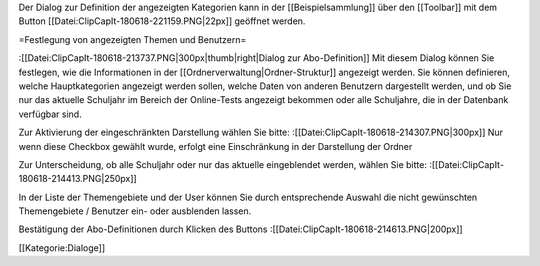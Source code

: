 Der Dialog zur Definition der angezeigten Kategorien kann in der [[Beispielsammlung]] über den [[Toolbar]] mit dem Button [[Datei:ClipCapIt-180618-221159.PNG|22px]] geöffnet werden.

=Festlegung von angezeigten Themen und Benutzern=


:[[Datei:ClipCapIt-180618-213737.PNG|300px|thumb|right|Dialog zur Abo-Definition]]
Mit diesem Dialog können Sie festlegen, wie die Informationen in der [[Ordnerverwaltung|Ordner-Struktur]] angezeigt werden. 
Sie können definieren, welche Hauptkategorien angezeigt werden sollen,  welche Daten von anderen Benutzern dargestellt werden, und ob Sie nur das aktuelle Schuljahr im Bereich der Online-Tests angezeigt bekommen oder alle Schuljahre, die in der Datenbank verfügbar sind.

Zur Aktivierung der eingeschränkten Darstellung wählen Sie bitte: 
:[[Datei:ClipCapIt-180618-214307.PNG|300px]]
Nur wenn diese Checkbox gewählt wurde, erfolgt eine Einschränkung in der Darstellung der Ordner

Zur Unterscheidung, ob alle Schuljahr oder nur das aktuelle eingeblendet werden, wählen Sie bitte:
:[[Datei:ClipCapIt-180618-214413.PNG|250px]]

In der Liste der Themengebiete und der User können Sie durch entsprechende Auswahl die nicht gewünschten Themengebiete / Benutzer ein- oder ausblenden lassen.

Bestätigung der Abo-Definitionen durch Klicken des Buttons 
:[[Datei:ClipCapIt-180618-214613.PNG|200px]]

[[Kategorie:Dialoge]]


